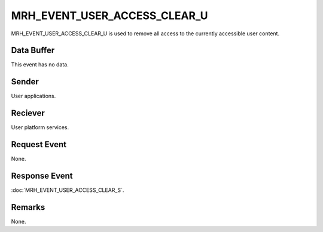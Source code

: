 MRH_EVENT_USER_ACCESS_CLEAR_U
=============================
MRH_EVENT_USER_ACCESS_CLEAR_U is used to remove all access to the currently
accessible user content.

Data Buffer
-----------
This event has no data.

Sender
------
User applications.

Reciever
--------
User platform services.

Request Event
-------------
None.

Response Event
--------------
:doc:`MRH_EVENT_USER_ACCESS_CLEAR_S`.

Remarks
-------
None.